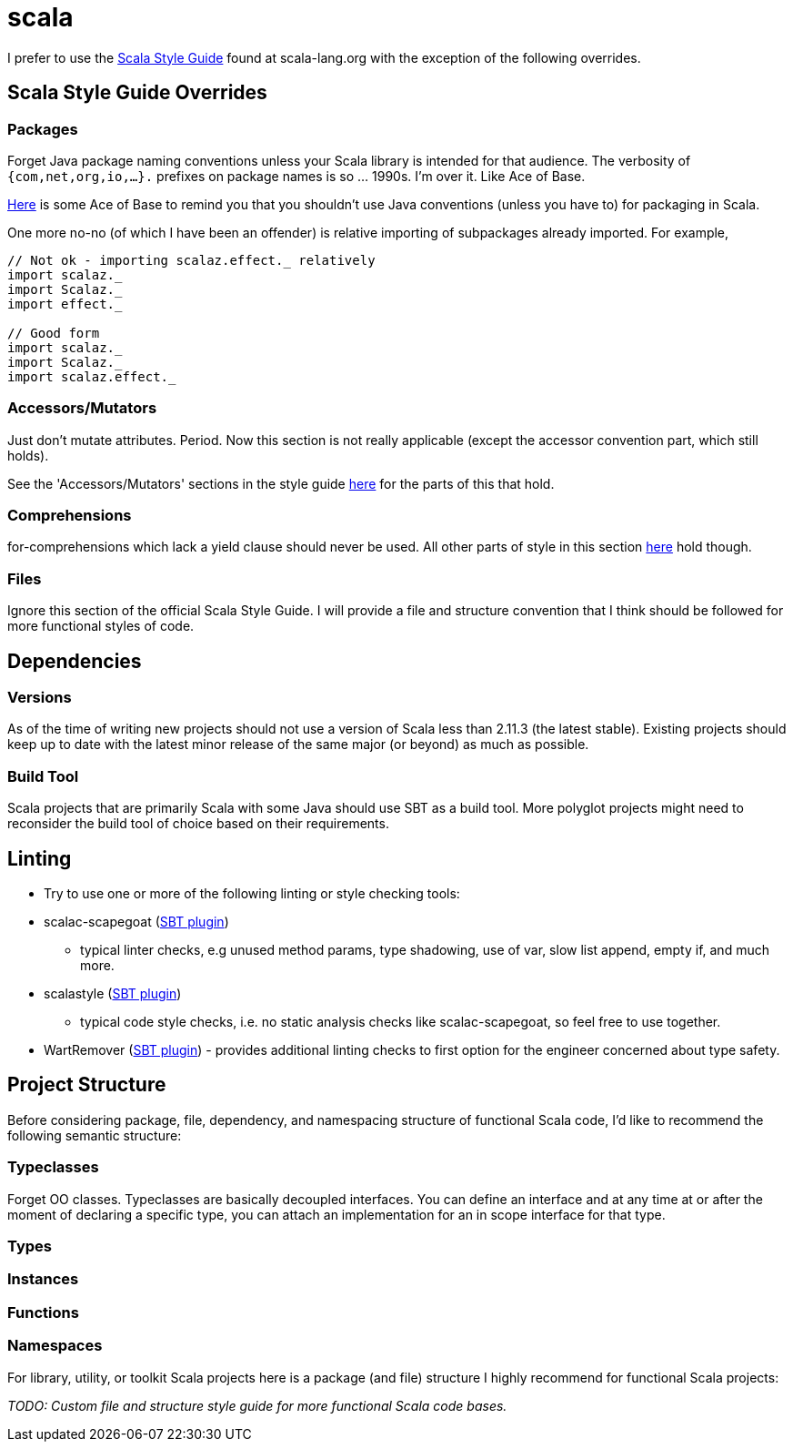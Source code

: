 = scala

I prefer to use the link:http://docs.scala-lang.org/style/[Scala Style Guide]
found at scala-lang.org with the exception of the following overrides.

== Scala Style Guide Overrides

=== Packages

Forget Java package naming conventions unless your Scala library is intended
for that audience. The verbosity of `{com,net,org,io,...}.` prefixes on
package names is so ... 1990s. I'm over it. Like Ace of Base.

link:https://www.youtube.com/watch?v=DNPjeIamsck[Here] is some Ace of Base to
remind you that you shouldn't use Java conventions (unless you have to) for
packaging in Scala.

One more no-no (of which I have been an offender) is relative importing of
subpackages already imported. For example,

[source,scala]
----
// Not ok - importing scalaz.effect._ relatively
import scalaz._
import Scalaz._
import effect._

// Good form
import scalaz._
import Scalaz._
import scalaz.effect._
----

=== Accessors/Mutators

Just don't mutate attributes. Period. Now this section is not really
applicable (except the accessor convention part, which still holds).

See the 'Accessors/Mutators' sections in the style guide
link:http://docs.scala-lang.org/style/naming-conventions.html#accessorsmutators[here]
for the parts of this that hold.

=== Comprehensions

for-comprehensions which lack a yield clause should never be used. All other
parts of style in this section link:http://docs.scala-lang.org/style/control-structures.html#comprehensions[here]
hold though.

=== Files

Ignore this section of the official Scala Style Guide. I will provide a
file and structure convention that I think should be followed for more
functional styles of code.

== Dependencies

=== Versions

As of the time of writing new projects should not use a version of Scala less
than 2.11.3 (the latest stable). Existing projects should keep up to date with
the latest minor release of the same major (or beyond) as much as possible.

=== Build Tool

Scala projects that are primarily Scala with some Java should use SBT as a
build tool. More polyglot projects might need to reconsider the build tool
of choice based on their requirements.

== Linting

* Try to use one or more of the following linting or style checking tools:
  * scalac-scapegoat (link:https://github.com/sksamuel/scalac-scapegoat-plugin[SBT plugin])
    - typical linter checks, e.g unused method params, type shadowing, use of
    var, slow list append, empty if, and much more.
  * scalastyle (link:https://github.com/scalastyle/scalastyle-sbt-plugin[SBT plugin])
    - typical code style checks, i.e. no static analysis checks like
    scalac-scapegoat, so feel free to use together.
  * WartRemover (link:https://github.com/typelevel/wartremover[SBT plugin]) - provides additional linting checks to first
    option for the engineer concerned about type safety.

== Project Structure

Before considering package, file, dependency, and namespacing structure of
functional Scala code, I'd like to recommend the following semantic structure:

=== Typeclasses

Forget OO classes. Typeclasses are basically decoupled interfaces. You can
define an interface and at any time at or after the moment of declaring a
specific type, you can attach an implementation for an in scope interface for
that type.

=== Types


=== Instances


=== Functions


=== Namespaces

For library, utility, or toolkit Scala projects here is a package (and file)
structure I highly recommend for functional Scala projects:

_TODO: Custom file and structure style guide for more functional Scala code
bases._
